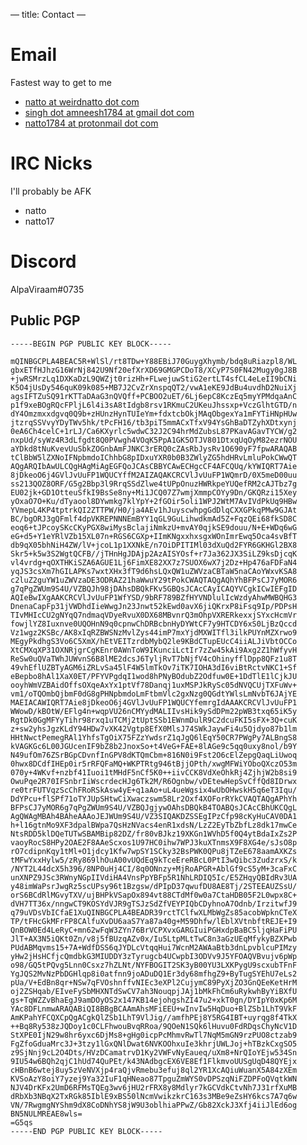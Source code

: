 ---
title: Contact
---

* Email
Fastest way to get to me
- [[mailto:natto@weirdnatto.in][natto at weirdnatto dot com]]
- [[mailto:singh.amneesh1784@gmail.com][singh dot amneesh1784 at gmail dot com]]
- [[mailto:natto1784@protonmail.com][natto1784 at protonmail dot com]]

* IRC Nicks
I'll probably be AFK
- natto
- natto17

* Discord
AlpaViraam#0735

** Public PGP
#+begin_src
-----BEGIN PGP PUBLIC KEY BLOCK-----

mQINBGCPLA4BEAC5R+WlSl/rt8TDw+Y88EBiJ70GuygXhymb/bdq8uRiazpl8/WL
gbxETfHJhzG16WrNj842U9Nf20efXrXD69GMGPCDoT8/XCyP7S0FN42Mugy0gJ8B
+jwRSMrzLq1DXKaDzL9QWZjt0rizHh+FLwejuwStiG2ertLT4sfCL4eLeII9bCNi
K5O4jUsDy546quK09k085+MB7J2CvZrXnspqQT2/vwA1eKE9JdBu4uvdhD2NuiXj
agsIFTZuSQ91rKTTaDAaG3nQVQff+PCBOO2uET/6Lj6epC8KczEq5myYPMdqaAnC
p1f9xeBOgRQcFPljL6l4i3sA8tIdgb8rsv1RKmuC2UKeuJhssxp+VczGlhtGTD/n
dY4Omzmxxdgvq0Q9b+zHUnzHynTUIeYm+fdxtcbOkjMAqObgexYa1mFYTiHNpHUw
jtzrqSSVvyYDyTWv5hk/tPcFH16/tb3piT5mmACxTfxV94YsGhBaDTZyhXDtxynj
0eA6Ch4celC+1rLJ/Ca6KXyrlc5wdwC32J2C94hrMdZubsL87PKavAGavTYCW/g2
nxpUd/syWz4R3dLfgdt8Q0PVwgh4VOqK5PpA1GK5OTJV801DtxqUqOyM82ezrNOU
aYDkd8tNuKvevUuSbkZOGnbAmFJNKC3rERQ0cZAsRbJysRv1O690yF7fpwARAQAB
tClBbW5lZXNoIFNpbmdoIChhbG8pIDxuYXR0b0B3ZWlyZG5hdHRvLmluPokCWwQT
AQgARQIbAwULCQgHAgMiAgEGFQoJCAsCBBYCAwECHgcCF4AFCQUq/kYWIQRT7Aie
8jDkeoO6j4GVlJvUuFP1WQUCYffM2AIZAQAKCRCVlJvUuFP1WQmrD/0X5meD00uu
ss213QOZ8ORF/G5g2Bbp3l9RrqSSdZlwe4tUPpOnuzHWRkpeYUQefRM2cAJTbz7g
EU02jk+GD1OtteuSfkI9BsSe8ny+Mi1JCQ07Z7wmjXmmpCOYy9Dn/GKQRzi15Xey
yOxaO7O+Ku/dTyaool8DYwmkg7klYpY+2fGOir5oli1WPJ2WtM7AvIVdPkUq9HBw
YVmepL4KP4tptrkQI2ZTTPW/H0/ja4AEv1hJuyscwhpgGdDlqCXXGPkqPMw9GJAt
BC/bgORJ3gQFmlf4dpVKREPNNNEmBYY1qGL9GuLihwdkmAd5Z+FqzQEi68fkSD8C
eoq6+tJPcoySKcCKyPGX8wiMysBclajiNmkzU+mvAY0qjkSE9douu/N+E+WDq6wG
eG+d5+Y1eYRlVZb15XL07n+RGS6CGXp+IImKNgxxhxsgxWOnImrEwq5Oca4svBfT
db9qX05bhNiH4ZW/lV+jcoL1p1XXNkE/n7OiDPITIMl03dXuQd2FYR6GKHGl2BX8
Skr5+k5w3S2WgtQCFB//jTHnHgJDAjp2AzAISYOsf+r7Ja362JX3SiLZ9ksDjcqK
vl4vrdg+qOXTHKiSZA6AGUE1Lj6FimXE82XX7z7SUOX6wX7j2Dz+Hp476aFDFaN4
yqJS3csXm7hGILAPKs7wxtXHx3fT9d6hsLQxQW1uZWVzaCBTaW5naCAoYWxvKSA8
c2luZ2guYW1uZWVzaDE3ODRAZ21haWwuY29tPokCWAQTAQgAQhYhBFPsCJ7yMOR6
g7qPgZWUm9S4U/VZBQJh98jDAhsDBQkFKv5GBQsJCAcCAyICAQYVCgkICwIEFgID
AQIeBwIXgAAKCRCVlJvUuFP1WfYSD/9bRF789BZfHYVNDlulIcWzdyAhwMWBQHG3
DnenaCapFp31jVWDhdIieWwgJn23Jnwt52kEwd0avX6jiQKrxP8iFsq9Ip/PDPsH
TIvMHIcCU2gNYqQ7ndmaqVDyeRvuX0DX68MBvnrQ3mOhpVXRERkexxjSYxcHcmVr
fowjlYZ8Iuxnve0UQOHnN9q0cpnwChDRBcbnHyDYWtCF7y9HTCDY6xS0LjBzQccd
Vz1wgz2KSBc/AK8xIqRZBWSNzMvlZys44imP7mxYjdMXWITfl3ilkPUYnMZXrwo9
MEgyPkdhgS3Vo6C5XmX/hEtVEITzrdbMybQ2le9KBdCTupEUcC4iiALJiVbtOCCo
XtCMXqXP31OXNRjgrCgKEnr0AWnToW9IKunciLctIr7zZw45kAi9Axg2Z1hWfyvH
ReSw0uQVaTWhJUWvnS6B8lME2dcsJ6TyljRvT7bNjfV4cOhinyfflDpp8QFz1u8T
49vhEflUZBTyAGM6iZRLvSa45lF4W5lmTkOv7iTK7IOHA3dI6viBtRctvNKC1+Sf
eBepbo8hAl1XaX0ET/PFYVPgdqI1wod8hPNyBOdubZ2Odfuw0E+1DdTlE1lCjkJU
ooyhWmVZBAidOffsOXqeAxYx1ptVf78Danqj1uxMSPJkRySc05dNVQCUjTXFuWv+
vm1/oTQOmbQjbmF0dG8gPHNpbmdoLmFtbmVlc2gxNzg0QGdtYWlsLmNvbT6JAjYE
MAEIACAWIQRT7Aie8jDkeoO6j4GVlJvUuFP1WQUCYfemrgIdAAAKCRCVlJvUuFP1
WWowD/kBOtW/EFlg4n+wqpVU26nCMYydMALIIvsHik9ySdDPm22pWB3txq65iK5y
RgtDk0GgMFYyTihr98rxq1uTCMj2tUptSSb1EWnmDulR9C2dcuFKI5sFX+3Q+cuK
z+sw2yhsJgzKLdY94HDw7vXK42Vgtp8EfX0MlsJ74SWkJaywFi4u5Qjdyo87b1lm
HHtNwctPemegRAl1YhfsTgOiX75FZzYwdsrZ1qJgQ6lEqY50CR7PWgPy7ALBngS8
kVAGKGc6L00JGUcenIF9bZ8b2JnoxSo+t4VeG+FAE+8lAGe9c5qq0uxy8nol/b9Y
N49ufOm76ZSrBGpCDvnfInGPV8dKTQmCbm+816N0i9Fst2O6cElZepgQaqLiUwoq
0hwx8DCdfIHEp0ir5rRFQFaMQ+WKPTRtg946tBjjOPth/xwgMFWiYOboQXczO53m
070y+4WKvf+nzbf41Iuoi1tMHdF5nCf5K0++iivCCK8VdXeOhkRj4ZjhjW2b8si9
OwuPqe2R70IFSnbrIiWscrdecHJg6Tk2M/R6Ognbw/vDEtewHepSvCffQd8IDrwx
re0trFUTVqzScChFRoRSkAsw4yE+q1aAo+uL4ueWgsix4wUbOHwskH5q6eT3Iqu/
DdYPcu+flSPf71oTYJUpSHtwCiXwaczswm58Lr2Oxf4XOForRYkCVAQTAQgAPhYh
BFPsCJ7yMOR6g7qPgZWUm9S4U/VZBQJgjywOAhsDBQkB4TOABQsJCAcCBhUKCQgL
AgQWAgMBAh4BAheAAAoJEJWUm9S4U/VZ3SIQAKDZSSEgIPzCfp98cKyHuCAV0DA1
h+l16gtnMo9XF3dpalBWpa7QsHzNVacs4enR1xdsN/LzZ2EyTbZbfLz8dk17mwCe
NtsRDD5klDQeTUTwSBAMBip82DZ/fr80vBJkz19XKGn1WVhD5f0Q4ytBdaIxZs2P
vaoyRocS8HPy2OAE2F8AAeScxos1U97HC0ihw7WPJ3kuXTnmsX9F8XG4e/sJsO8p
rO7cdipnKqy1tMl+O1jdcy1Kfw7wpSY1SCky32BsPWK0QPu8jTZeE678aamAXKZs
tMFwYxxHylw5/zRy869lhOuA00vUQdEq9kTceEreRBcL0PtI3wQibc3ZudzrxS/k
/NYT2L44dcX5h396/8NP0uHj4CI/8q0ONnzy+MjRoAPGR+AblGf9cS5yM+3caFxC
unXNPZ9JSc3RWnyNGpIIVdiHA4VnsPpYBFp5R1NhLRDIQ5Ic/E5ZHqyQBIdRv3UA
y48imWaPsrJwgRz5scUPsy96t1Bzgsw/dPIpD37qwufDU8AE8Tj/2STEEAUZSsU/
orS6BCdRlMGvyTXV/ujBHPkVSapOx894vt88CTdMf0w0a7CtaHDB05F2L0wpx8C+
dVH7TT36x/nngwCT9KOSYdVJR9gTSJzSdZfVEYPIQbCDyhnoA7Odnb/IrzitwfJ9
q79uVDsVbICfaE1XuQINBGCPLA4BEADR39rctTClfwXLMbWgZs85acobWpknCTeX
TP/tFHcGkMFrFP8CAlfuXvDU6aaS7Ya87a40g+M59Dhfw/lEblXVtnbftREJE+I9
QnBOW0Ed4LeRyC+mn62wFqW3ZYn76BrVCPXvxGARGIuiPGHxdpBaBC5ljqHaFiPU
JlT+AX3N5iQKt0Zn/v8j5fBUzqAZv0x/Iu5LtpMLtTwC8n3aGzUEqMfykyBZXPwb
PUdABMqvms15+7A+WdfDSS6qJYDLcVtqqHui7WcnM2AWAaBtb3dnLpvblcuPIMzy
yHw2jHsHCfjcQmdbkG3MIUDDY3zTyrugcb4UCwpbI3ODVv9J5YFOAQVBvujv6pWp
o98/GQ5tPQvg5Lnn0Csxz7hZLNt/NYFBOGIT2SK3yB00YU3LXKPygU9scxubTFnF
YgJQS2MvNzPbDGHlqp8i0atfnn9joADuDQ1Er3dy68mfhgZ9+ByTugSYEhU7eLs2
pUa/V+EdBn8qr+NSw7qFVOshnffvNIEc3eXPl2CujymC89PyXjZO3GnQEeKetHrM
oj2ZSHqab/EIveFySbMHXNTdSwCV7ah3NouqpjJAj1bMkFhCm6uRykwhByYiBXfU
gs+TqWZZvBhaEgJ9amDOyOS2x147KB14ejohgshZI47u2+xkT0gn/DYIpY0xKp6M
YAc8DFLnmwARAQABiQI8BBgBCAAmAhsMFiEEU+wInvIw5HqDuo+BlZSb1LhT9VkF
AmKPahYFCQXCpQgACgkQlZSb1LhT9VlJig//amfhPEj8Y5RG4IBT+uyrqg8f4TkX
++Bq8Ry538zJQDoy1c0CLFhwouBvqRRoa/9QOeN1SQk6lHuvu0FdRDqsChyNcV1D
StXPE0IjN29w8hr6yxc6DjMs8+gHg0icpPcMhmvRwTl7NqM5mGN9rzPUO8ctzab9
FgZfoGduaMrc3J+3tzy1lGxQNlDwat6NVKOOhxuIe3khrjUWLJoj+hTBzkCxgSO5
z9SjNnj9cL2O4Dts/HVzDCamatrvD1Ky2VWFvNyEaueq/uXm8+NrQIoYEjw534Sn
9IU54w6BQh2qjC1hUd74QuPEt/k43NAdbgcEX6VE8Ef1FlkmvoUUSgUqD48QYEjx
cHBnB6wtej8uy5zVeNVXjp4raQjvRmebu3efuj8ql2YR1XcAQiuWuanX5A84zXEm
KVSoAzY8oiY7yzej9Ya32IuF1qHNeao87TpguZmWYS0vDPSzqNiFZDPFoQVqtkWN
NJV4DrKFx2UmD6RFMsTQEg3wv6jHU2rFRX8y8Mdlyr7kGCVdkCtvNh7J31rfXuMB
dRbXb3NBqX2TxRGk85IblE9xBS50lNcmVwikzkrC163s3MBe9eZsHY6kcs7A7q6w
VN/7RwgmgNYShm9dX8CoDNhYS8jW9U3oblhiaPPwZ/Gb82XckJ3Xfj4iiJlEd6og
BN5NULMREAE8wls=
=G5qs
-----END PGP PUBLIC KEY BLOCK-----
#+end_src
